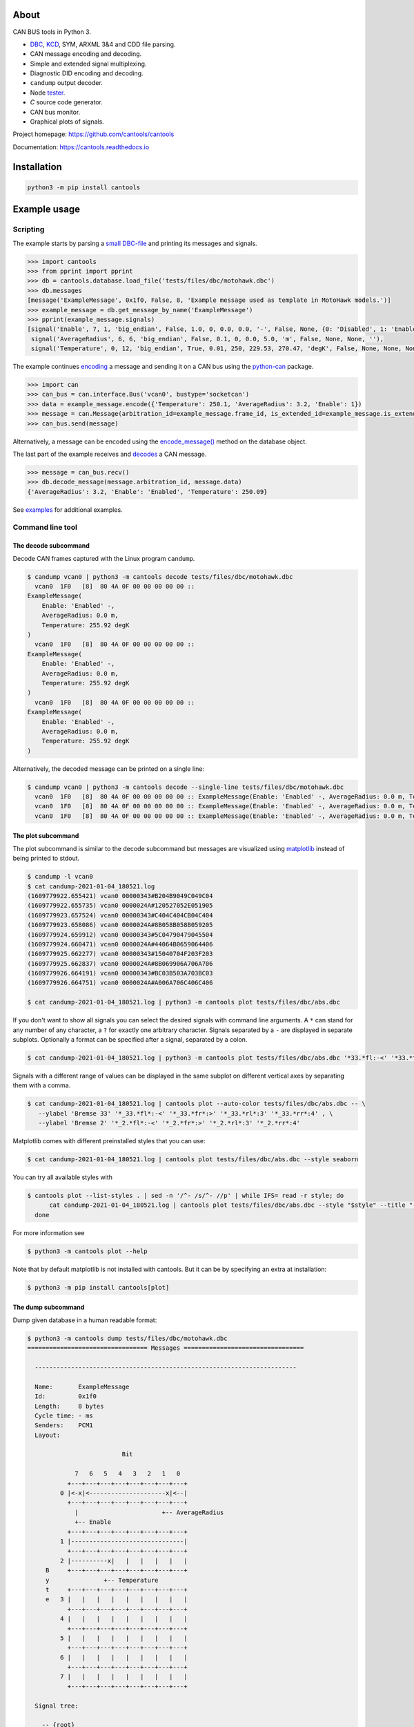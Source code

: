 |github-actions| |coverage|

About
=====

CAN BUS tools in Python 3.

- `DBC`_, `KCD`_, SYM, ARXML 3&4 and CDD file parsing.

- CAN message encoding and decoding.

- Simple and extended signal multiplexing.

- Diagnostic DID encoding and decoding.

- ``candump`` output decoder.

- Node `tester`_.

- `C` source code generator.

- CAN bus monitor.

- Graphical plots of signals.

Project homepage: https://github.com/cantools/cantools

Documentation: https://cantools.readthedocs.io

Installation
============

.. code-block:: bash

    python3 -m pip install cantools

Example usage
=============

Scripting
---------

The example starts by parsing a `small DBC-file`_ and printing its
messages and signals.

.. code-block:: python

   >>> import cantools
   >>> from pprint import pprint
   >>> db = cantools.database.load_file('tests/files/dbc/motohawk.dbc')
   >>> db.messages
   [message('ExampleMessage', 0x1f0, False, 8, 'Example message used as template in MotoHawk models.')]
   >>> example_message = db.get_message_by_name('ExampleMessage')
   >>> pprint(example_message.signals)
   [signal('Enable', 7, 1, 'big_endian', False, 1.0, 0, 0.0, 0.0, '-', False, None, {0: 'Disabled', 1: 'Enabled'}, None),
    signal('AverageRadius', 6, 6, 'big_endian', False, 0.1, 0, 0.0, 5.0, 'm', False, None, None, ''),
    signal('Temperature', 0, 12, 'big_endian', True, 0.01, 250, 229.53, 270.47, 'degK', False, None, None, None)]

The example continues `encoding`_ a message and sending it on a CAN
bus using the `python-can`_ package.

.. code-block:: python

   >>> import can
   >>> can_bus = can.interface.Bus('vcan0', bustype='socketcan')
   >>> data = example_message.encode({'Temperature': 250.1, 'AverageRadius': 3.2, 'Enable': 1})
   >>> message = can.Message(arbitration_id=example_message.frame_id, is_extended_id=example_message.is_extended_frame, data=data)
   >>> can_bus.send(message)

Alternatively, a message can be encoded using the `encode_message()`_
method on the database object.

The last part of the example receives and `decodes`_ a CAN message.

.. code-block:: python

   >>> message = can_bus.recv()
   >>> db.decode_message(message.arbitration_id, message.data)
   {'AverageRadius': 3.2, 'Enable': 'Enabled', 'Temperature': 250.09}

See `examples`_ for additional examples.

Command line tool
-----------------

The decode subcommand
^^^^^^^^^^^^^^^^^^^^^

Decode CAN frames captured with the Linux program ``candump``.

.. code-block:: text

   $ candump vcan0 | python3 -m cantools decode tests/files/dbc/motohawk.dbc
     vcan0  1F0   [8]  80 4A 0F 00 00 00 00 00 ::
   ExampleMessage(
       Enable: 'Enabled' -,
       AverageRadius: 0.0 m,
       Temperature: 255.92 degK
   )
     vcan0  1F0   [8]  80 4A 0F 00 00 00 00 00 ::
   ExampleMessage(
       Enable: 'Enabled' -,
       AverageRadius: 0.0 m,
       Temperature: 255.92 degK
   )
     vcan0  1F0   [8]  80 4A 0F 00 00 00 00 00 ::
   ExampleMessage(
       Enable: 'Enabled' -,
       AverageRadius: 0.0 m,
       Temperature: 255.92 degK
   )

Alternatively, the decoded message can be printed on a single line:

.. code-block:: text

   $ candump vcan0 | python3 -m cantools decode --single-line tests/files/dbc/motohawk.dbc
     vcan0  1F0   [8]  80 4A 0F 00 00 00 00 00 :: ExampleMessage(Enable: 'Enabled' -, AverageRadius: 0.0 m, Temperature: 255.92 degK)
     vcan0  1F0   [8]  80 4A 0F 00 00 00 00 00 :: ExampleMessage(Enable: 'Enabled' -, AverageRadius: 0.0 m, Temperature: 255.92 degK)
     vcan0  1F0   [8]  80 4A 0F 00 00 00 00 00 :: ExampleMessage(Enable: 'Enabled' -, AverageRadius: 0.0 m, Temperature: 255.92 degK)

The plot subcommand
^^^^^^^^^^^^^^^^^^^

The plot subcommand is similar to the decode subcommand but messages are visualized using `matplotlib`_ instead of being printed to stdout.

.. code-block:: bash

    $ candump -l vcan0
    $ cat candump-2021-01-04_180521.log
    (1609779922.655421) vcan0 00000343#B204B9049C049C04
    (1609779922.655735) vcan0 0000024A#120527052E051905
    (1609779923.657524) vcan0 00000343#C404C404CB04C404
    (1609779923.658086) vcan0 0000024A#8B058B058B059205
    (1609779924.659912) vcan0 00000343#5C04790479045504
    (1609779924.660471) vcan0 0000024A#44064B0659064406
    (1609779925.662277) vcan0 00000343#15040704F203F203
    (1609779925.662837) vcan0 0000024A#8B069906A706A706
    (1609779926.664191) vcan0 00000343#BC03B503A703BC03
    (1609779926.664751) vcan0 0000024A#A006A706C406C406

    $ cat candump-2021-01-04_180521.log | python3 -m cantools plot tests/files/dbc/abs.dbc

.. image:: https://github.com/cantools/cantools/raw/master/docs/plot-1.png

If you don't want to show all signals you can select the desired signals with command line arguments.
A ``*`` can stand for any number of any character, a ``?`` for exactly one arbitrary character.
Signals separated by a ``-`` are displayed in separate subplots.
Optionally a format can be specified after a signal, separated by a colon.

.. code-block:: bash

    $ cat candump-2021-01-04_180521.log | python3 -m cantools plot tests/files/dbc/abs.dbc '*33.*fl:-<' '*33.*fr:->' - '*33.*rl:-<' '*33.*rr:->'

.. image:: https://github.com/cantools/cantools/raw/master/docs/plot-2-subplots.png

Signals with a different range of values can be displayed in the same subplot on different vertical axes by separating them with a comma.

.. code-block:: bash

   $ cat candump-2021-01-04_180521.log | cantools plot --auto-color tests/files/dbc/abs.dbc -- \
      --ylabel 'Bremse 33' '*_33.*fl*:-<' '*_33.*fr*:>' '*_33.*rl*:3' '*_33.*rr*:4' , \
      --ylabel 'Bremse 2' '*_2.*fl*:-<' '*_2.*fr*:>' '*_2.*rl*:3' '*_2.*rr*:4'

.. image:: https://github.com/cantools/cantools/raw/master/docs/plot-2-axes.png

Matplotlib comes with different preinstalled styles that you can use:

.. code-block:: bash

   $ cat candump-2021-01-04_180521.log | cantools plot tests/files/dbc/abs.dbc --style seaborn

.. image:: https://github.com/cantools/cantools/raw/master/docs/plot-seaborn.png

You can try all available styles with

.. code-block:: bash

   $ cantools plot --list-styles . | sed -n '/^- /s/^- //p' | while IFS= read -r style; do
         cat candump-2021-01-04_180521.log | cantools plot tests/files/dbc/abs.dbc --style "$style" --title "--style '$style'"
     done

For more information see

.. code-block:: bash

    $ python3 -m cantools plot --help

Note that by default matplotlib is not installed with cantools. But it can be by specifying an extra
at installation:

.. code-block:: bash

    $ python3 -m pip install cantools[plot]

The dump subcommand
^^^^^^^^^^^^^^^^^^^

Dump given database in a human readable format:

.. code-block:: text

   $ python3 -m cantools dump tests/files/dbc/motohawk.dbc
   ================================= Messages =================================

     ------------------------------------------------------------------------

     Name:       ExampleMessage
     Id:         0x1f0
     Length:     8 bytes
     Cycle time: - ms
     Senders:    PCM1
     Layout:

                             Bit

                7   6   5   4   3   2   1   0
              +---+---+---+---+---+---+---+---+
            0 |<-x|<---------------------x|<--|
              +---+---+---+---+---+---+---+---+
                |                       +-- AverageRadius
                +-- Enable
              +---+---+---+---+---+---+---+---+
            1 |-------------------------------|
              +---+---+---+---+---+---+---+---+
            2 |----------x|   |   |   |   |   |
        B     +---+---+---+---+---+---+---+---+
        y               +-- Temperature
        t     +---+---+---+---+---+---+---+---+
        e   3 |   |   |   |   |   |   |   |   |
              +---+---+---+---+---+---+---+---+
            4 |   |   |   |   |   |   |   |   |
              +---+---+---+---+---+---+---+---+
            5 |   |   |   |   |   |   |   |   |
              +---+---+---+---+---+---+---+---+
            6 |   |   |   |   |   |   |   |   |
              +---+---+---+---+---+---+---+---+
            7 |   |   |   |   |   |   |   |   |
              +---+---+---+---+---+---+---+---+

     Signal tree:

       -- {root}
          +-- Enable
          +-- AverageRadius
          +-- Temperature

     Signal choices:

       Enable
           0 Disabled
           1 Enabled

     ------------------------------------------------------------------------

The list subcommand
^^^^^^^^^^^^^^^^^^^

Print all information of a given database in a human readable
format. This is very similar to the "dump" subcommand, but the output
is less pretty, slightly more comprehensive and easier to parse by
shell scripts:

.. code-block:: bash

    $ python3 -m cantools list -a tests/files/dbc/motohawk.dbc
    ExampleMessage:
      Comment[None]: Example message used as template in MotoHawk models.
      Frame ID: 0x1f0 (496)
      Size: 8 bytes
      Is extended frame: False
      Signals:
        Enable:
          Type: Integer
          Start bit: 7
          Length: 1 bits
          Unit: -
          Is signed: False
          Named values:
            0: Disabled

The generate C source subcommand
^^^^^^^^^^^^^^^^^^^^^^^^^^^^^^^^

Generate `C` source code from given database.

The generated code contains:

- Message `structs`_.

- Message `pack`_ and `unpack`_ functions.

- Signal `encode`_ and `decode`_ functions.

- Frame id, length, type, cycle time and signal choices `defines`_.

Known limitations:

- The maximum signal size is 64 bits, which in practice is never
  exceeded.

Below is an example of how to generate C source code from a
database. The database is ``tests/files/dbc/motohawk.dbc``.

.. code-block:: text

   $ python3 -m cantools generate_c_source tests/files/dbc/motohawk.dbc
   Successfully generated motohawk.h and motohawk.c.

See `motohawk.h`_ and `motohawk.c`_ for the contents of the generated
files.

In this example we use ``--use-float`` so floating point numbers in the generated
code are single precision (``float``) instead of double precision (``double``).

.. code-block:: text

   $ python3 -m cantools generate_c_source --use-float tests/files/dbc/motohawk.dbc
   Successfully generated motohawk.h and motohawk.c.

In the next example we use ``--database-name`` to set a custom
namespace for all generated types, defines and functions. The output
file names are also changed by this option.

.. code-block:: text

   $ python3 -m cantools generate_c_source --database-name my_database_name tests/files/dbc/motohawk.dbc
   Successfully generated my_database_name.h and my_database_name.c.

See `my_database_name.h`_ and `my_database_name.c`_ for the contents
of the generated files.

In the next example we use ``--no-floating-point-numbers`` to generate
code without floating point types, i.e. ``float`` and ``double``.

.. code-block:: text

   $ python3 -m cantools generate_c_source --no-floating-point-numbers tests/files/dbc/motohawk.dbc
   Successfully generated motohawk.h and motohawk.c.

See `motohawk_no_floating_point_numbers.h`_ and
`motohawk_no_floating_point_numbers.c`_ for the contents of the
generated files.

In the last example ``--node`` is used to generate
message pack functions only for messages sent by the specified node and unpack
functions only for messages with its signal receivers belonging to that node. 

.. code-block:: text

   $ cantools generate_c_source tests/files/dbc/motohawk.dbc --node PCM1
   Successfully generated motohawk.h and motohawk.c.

See `motohawk_sender_node.h`_ and
`motohawk_sender_node.c`_ for the contents of the
generated files.

Other C code generators:

- http://www.coderdbc.com

- https://github.com/howerj/dbcc

- https://github.com/lonkamikaze/hsk-libs/blob/master/scripts/dbc2c.awk

- https://sourceforge.net/projects/comframe/

The monitor subcommand
^^^^^^^^^^^^^^^^^^^^^^

Monitor CAN bus traffic in a text based user interface.

.. code-block:: text

   $ python3 -m cantools monitor tests/files/dbc/motohawk.dbc

.. image:: https://github.com/cantools/cantools/raw/master/docs/monitor.png

The menu at the bottom of the monitor shows the available commands.

- Quit: Quit the monitor. Ctrl-C can be used as well.

- Filter: Only display messages or signals matching given regular
  expression. Press <Enter> to return to the menu from the filter
  input line.

- Play/Pause: Toggle between playing and paused (or running and freezed).

- Reset: Reset the monitor to its initial state.

Contributing
============

#. Fork the repository.

#. Install prerequisites. You can skip this if you use `tox`_.

   .. code-block:: text

      python3 -m pip install -e .[dev]

#. Implement the new feature or bug fix.

#. Implement test case(s) to ensure that future changes do not break
   legacy.

#. Run the linters

   .. code-block:: text

      ruff check src
      mypy src

   or

   .. code-block:: text

      tox -e ruff
      tox -e mypy

#. Run the tests.

   .. code-block:: text

      tox -e py

#. Check test coverage.

   .. code-block:: text

      tox -e cov
      firefox htmlcov/index.html

#. Create a pull request.

.. |github-actions| image:: https://github.com/cantools/cantools/actions/workflows/pythonpackage.yml/badge.svg?branch=master
   :target: https://github.com/cantools/cantools/actions/workflows/pythonpackage.yml
   :alt: Github Actions workflow status

.. |coverage| image:: https://coveralls.io/repos/github/cantools/cantools/badge.svg?branch=master
   :target: https://coveralls.io/github/cantoolscantools?branch=master
   :alt: Test coverage reports on Coveralls.io


.. _small DBC-file: https://github.com/cantools/cantools/blob/master/tests/files/dbc/motohawk.dbc

.. _motohawk.dbc: https://github.com/cantools/cantools/blob/master/tests/files/dbc/motohawk.dbc

.. _python-can: https://python-can.readthedocs.io/en/master/

.. _DBC: http://www.socialledge.com/sjsu/index.php?title=DBC_Format

.. _KCD: https://github.com/julietkilo/kcd

.. _tester: http://cantools.readthedocs.io/en/latest/#cantools.tester.Tester

.. _encoding: http://cantools.readthedocs.io/en/latest/#cantools.database.can.Message.encode

.. _encode_message(): http://cantools.readthedocs.io/en/latest/#cantools.database.can.Database.encode_message

.. _decodes: http://cantools.readthedocs.io/en/latest/#cantools.database.can.Database.decode_message

.. _examples: https://github.com/cantools/cantools/blob/master/examples

.. _structs: https://github.com/cantools/cantools/blob/master/tests/files/c_source/motohawk.h#L58

.. _pack: https://github.com/cantools/cantools/blob/master/tests/files/c_source/motohawk.h#L88

.. _unpack: https://github.com/cantools/cantools/blob/master/tests/files/c_source/motohawk.h#L102

.. _encode: https://github.com/cantools/cantools/blob/master/tests/files/c_source/motohawk.h#L116

.. _decode: https://github.com/cantools/cantools/blob/master/tests/files/c_source/motohawk.h#L125

.. _defines: https://github.com/cantools/cantools/blob/master/tests/files/c_source/motohawk.h#L42

.. _motohawk.h: https://github.com/cantools/cantools/blob/master/tests/files/c_source/motohawk.h

.. _motohawk.c: https://github.com/cantools/cantools/blob/master/tests/files/c_source/motohawk.c

.. _my_database_name.h: https://github.com/cantools/cantools/blob/master/tests/files/c_source/my_database_name.h

.. _my_database_name.c: https://github.com/cantools/cantools/blob/master/tests/files/c_source/my_database_name.c

.. _motohawk_no_floating_point_numbers.h: https://github.com/cantools/cantools/blob/master/tests/files/c_source/motohawk_no_floating_point_numbers.h

.. _motohawk_no_floating_point_numbers.c: https://github.com/cantools/cantools/blob/master/tests/files/c_source/motohawk_no_floating_point_numbers.c

.. _motohawk_sender_node.h: https://github.com/cantools/cantools/blob/master/tests/files/c_source/motohawk_sender_node.h

.. _motohawk_sender_node.c: https://github.com/cantools/cantools/blob/master/tests/files/c_source/motohawk_sender_node.c

.. _matplotlib: https://matplotlib.org/

.. _tox: http://tox.readthedocs.org/
